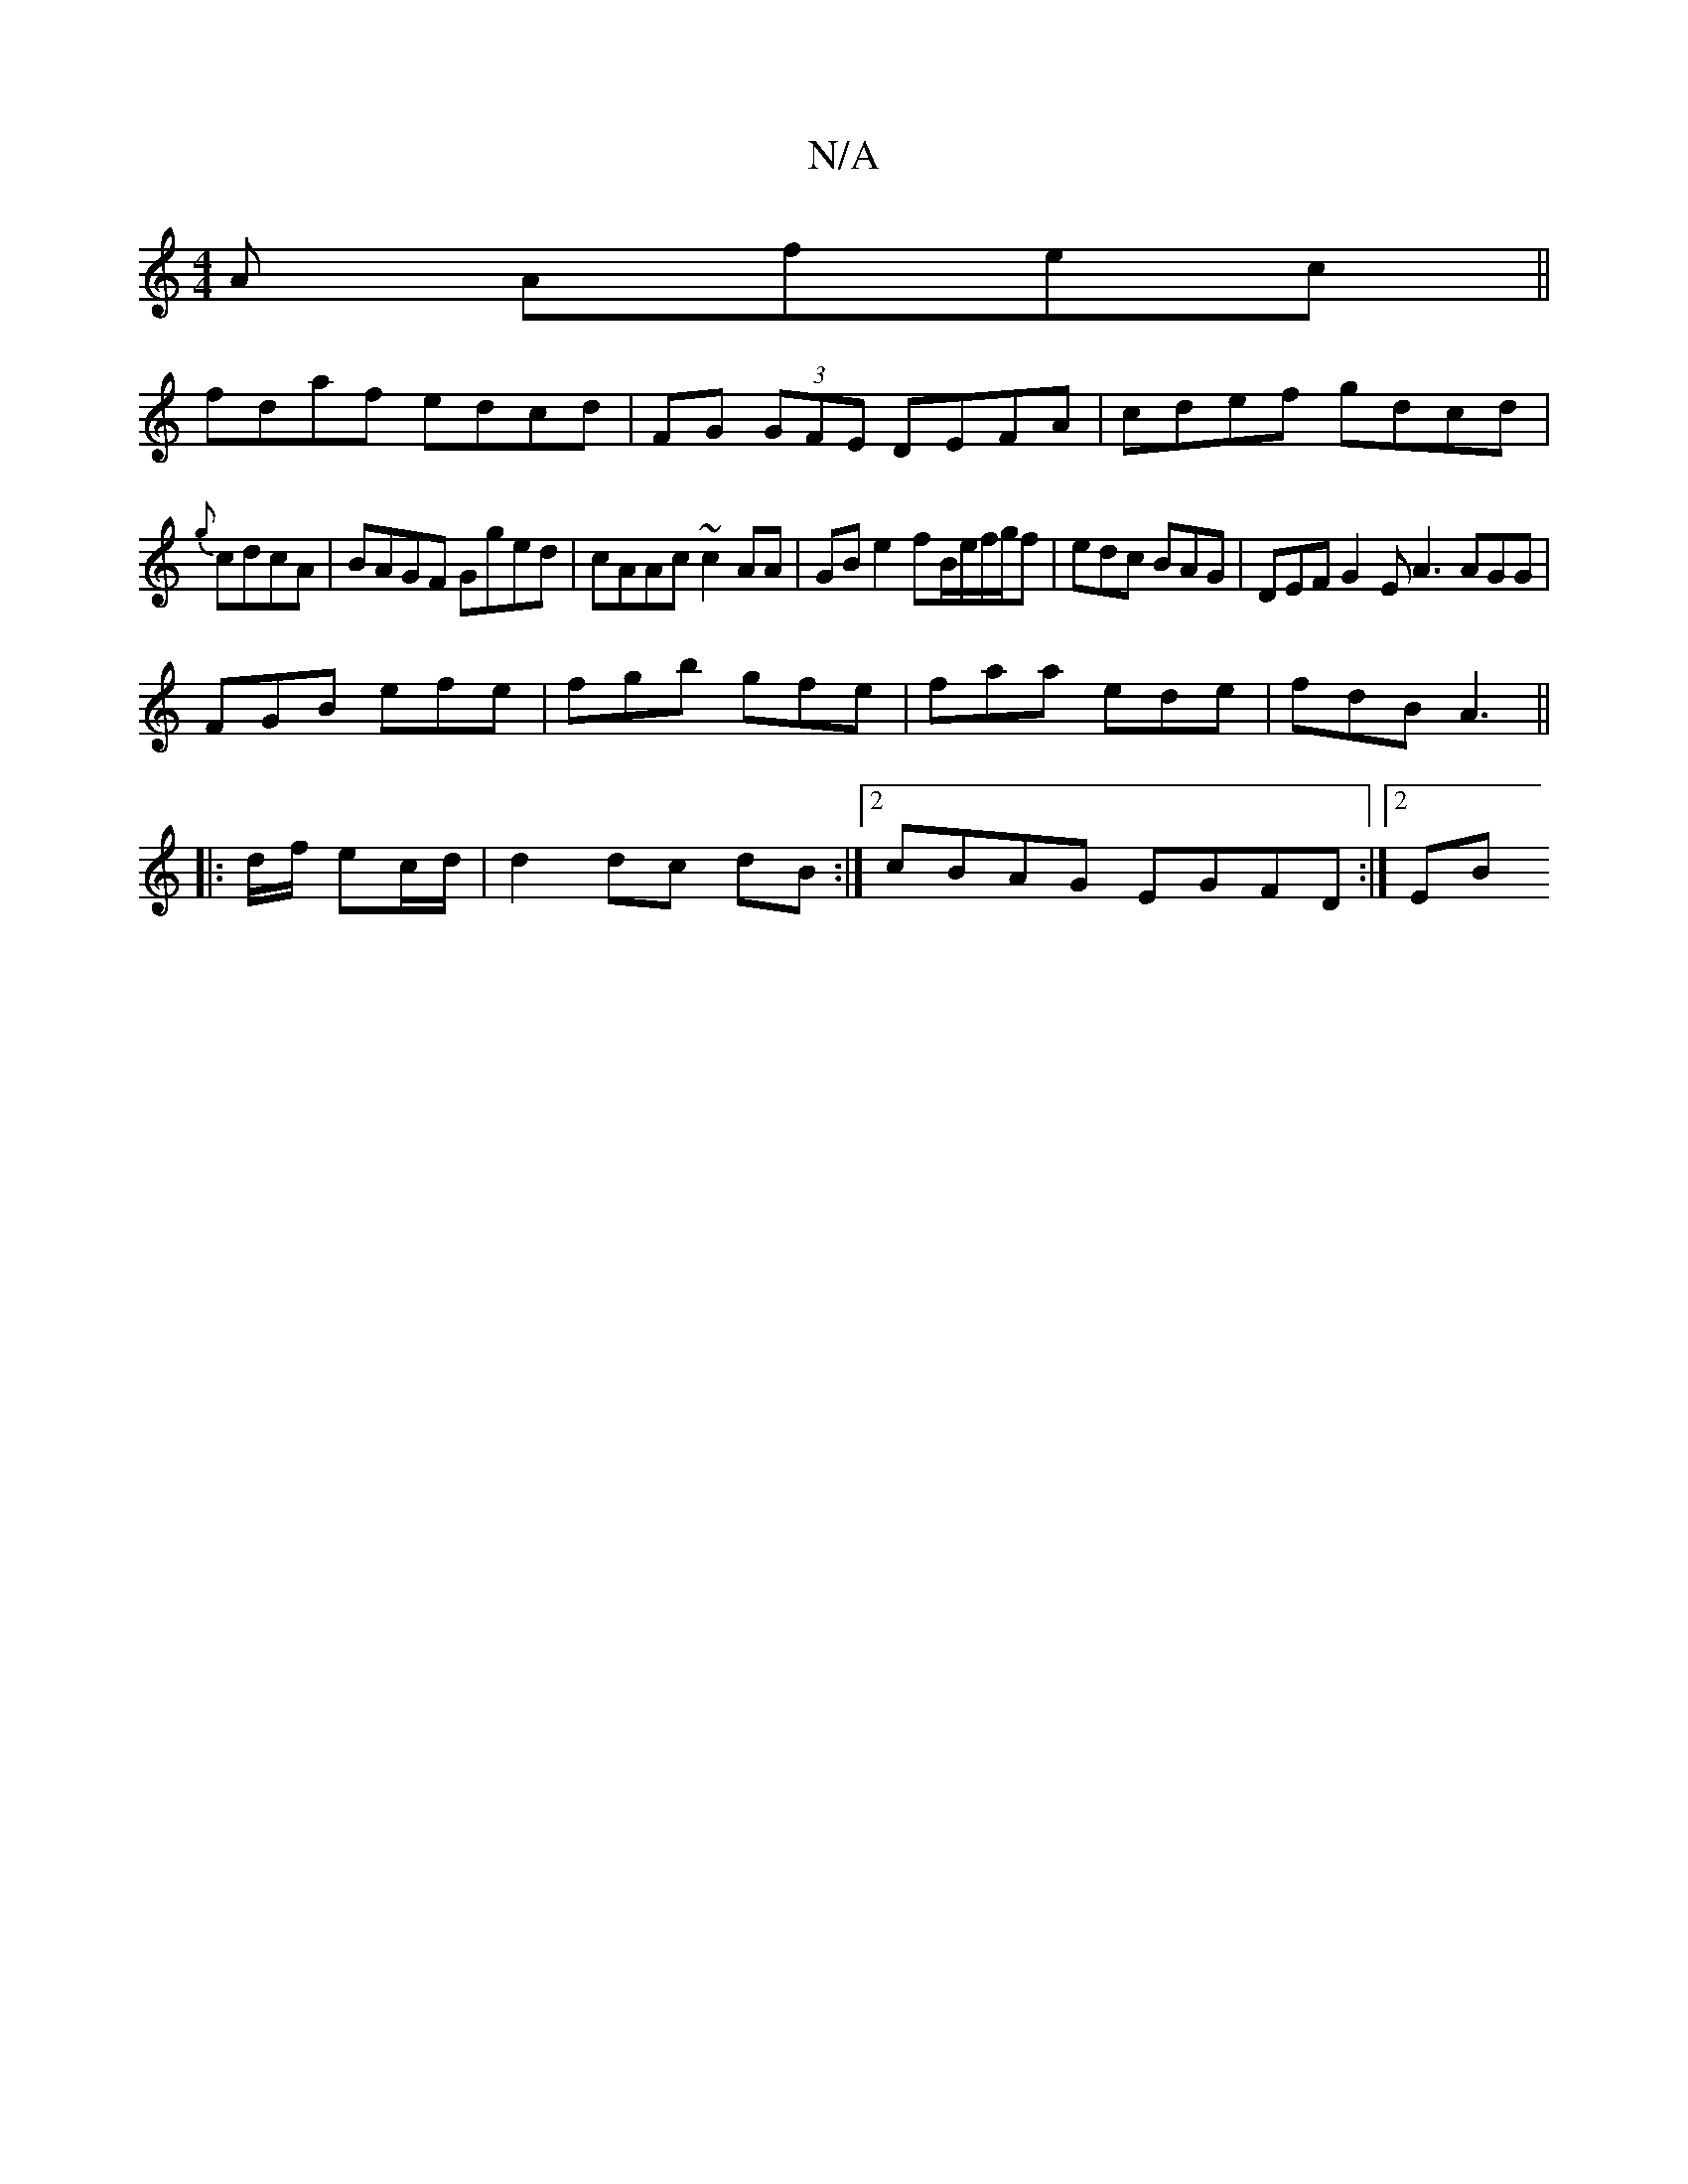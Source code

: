 X:1
T:N/A
M:4/4
R:N/A
K:Cmajor
A Afec||
fdaf edcd|FG (3GFE DEFA|cdef gdcd|
{g}cdcA | BAGF Gged | cAAc ~c2AA | GB e2 fB/e/f/g/f | edc BAG | DEF G2E A3 AGG|
FGB efe|fgb gfe|faa ede|fdB A3||
|: d/f/ ec/d/ | d2 dc dB:|2 cBAG EGFD:|2 EB